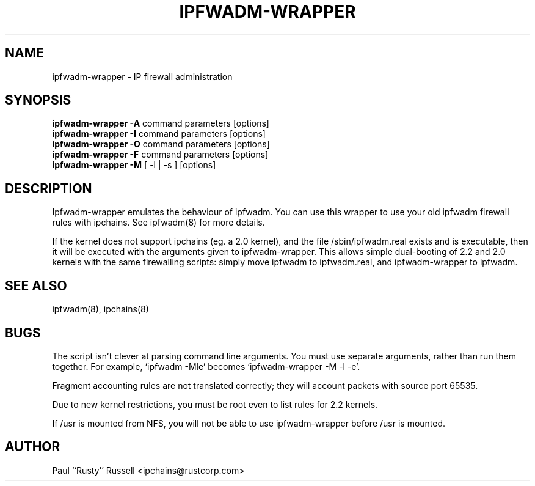.TH IPFWADM-WRAPPER 8 "February 8, 1998" "" ""
.SH NAME
ipfwadm\-wrapper \- IP firewall administration
.SH SYNOPSIS
.BR "ipfwadm\-wrapper -A " "command parameters [options]
.br
.BR "ipfwadm\-wrapper -I " "command parameters [options]
.br
.BR "ipfwadm\-wrapper -O " "command parameters [options]
.br
.BR "ipfwadm\-wrapper -F " "command parameters [options]
.br
.BR "ipfwadm\-wrapper -M " "[ -l | -s ] [options]
.SH DESCRIPTION
Ipfwadm\-wrapper emulates the behaviour of ipfwadm. You
can use this wrapper to use your old ipfwadm firewall
rules with ipchains. See ipfwadm(8) for more details.
.PP
If the kernel does not support ipchains (eg. a 2.0 kernel), and the
file /sbin/ipfwadm.real exists and is executable, then it will be
executed with the arguments given to ipfwadm-wrapper.  This allows
simple dual-booting of 2.2 and 2.0 kernels with the same firewalling
scripts: simply move ipfwadm to ipfwadm.real, and ipfwadm-wrapper to
ipfwadm.

.SH SEE ALSO
ipfwadm(8), ipchains(8)
.SH BUGS
The script isn't clever at parsing command line arguments.  You must
use separate arguments, rather than run them together.  For example,
`ipfwadm \-Mle' becomes `ipfwadm-wrapper \-M \-l \-e'.
.PP
Fragment accounting rules are not translated correctly; they will
account packets with source port 65535.
.PP
Due to new kernel restrictions, you must be root even to list rules
for 2.2 kernels.
.PP
If /usr is mounted from NFS, you will not be able to use
ipfwadm-wrapper before /usr is mounted.

.SH AUTHOR
Paul ``Rusty'' Russell <ipchains@rustcorp.com>

